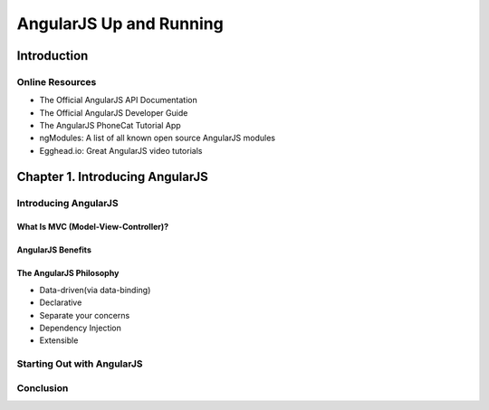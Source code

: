 ====================
AngularJS Up and Running
====================


Introduction
====================

Online Resources
--------------------

+ The Official AngularJS API Documentation

+ The Official AngularJS Developer Guide

+ The AngularJS PhoneCat Tutorial App

+ ngModules: A list of all known open source AngularJS modules

+ Egghead.io: Great AngularJS video tutorials


Chapter 1. Introducing AngularJS
====================

Introducing AngularJS
--------------------

What Is MVC (Model-View-Controller)?
~~~~~~~~~~~~~~~~~~~~

AngularJS Benefits
~~~~~~~~~~~~~~~~~~~~

The AngularJS Philosophy
~~~~~~~~~~~~~~~~~~~~

+ Data-driven(via data-binding)

+ Declarative

+ Separate your concerns

+ Dependency Injection

+ Extensible


Starting Out with AngularJS
--------------------

Conclusion
--------------------
